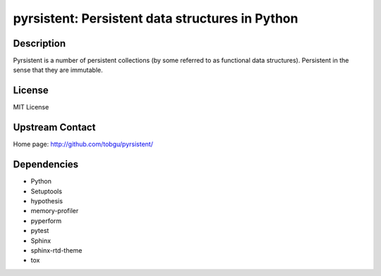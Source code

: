 pyrsistent: Persistent data structures in Python
================================================

Description
-----------

Pyrsistent is a number of persistent collections (by some referred to as
functional data structures). Persistent in the sense that they are immutable.

License
-------

MIT License


Upstream Contact
----------------

Home page: http://github.com/tobgu/pyrsistent/

Dependencies
------------

- Python
- Setuptools
- hypothesis
- memory-profiler
- pyperform
- pytest
- Sphinx
- sphinx-rtd-theme
- tox
